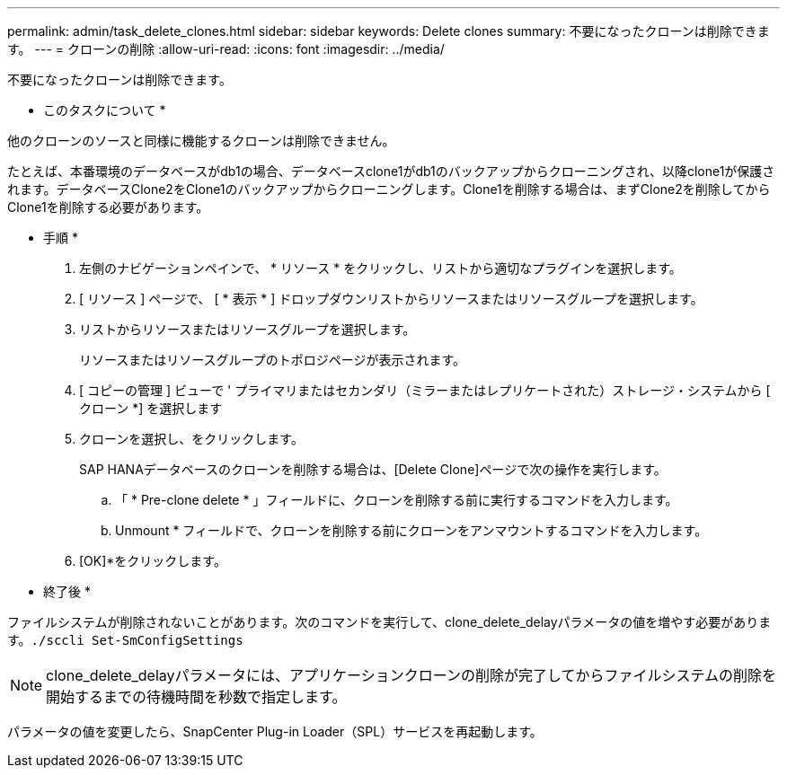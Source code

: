 ---
permalink: admin/task_delete_clones.html 
sidebar: sidebar 
keywords: Delete clones 
summary: 不要になったクローンは削除できます。 
---
= クローンの削除
:allow-uri-read: 
:icons: font
:imagesdir: ../media/


[role="lead"]
不要になったクローンは削除できます。

* このタスクについて *

他のクローンのソースと同様に機能するクローンは削除できません。

たとえば、本番環境のデータベースがdb1の場合、データベースclone1がdb1のバックアップからクローニングされ、以降clone1が保護されます。データベースClone2をClone1のバックアップからクローニングします。Clone1を削除する場合は、まずClone2を削除してからClone1を削除する必要があります。

* 手順 *

. 左側のナビゲーションペインで、 * リソース * をクリックし、リストから適切なプラグインを選択します。
. [ リソース ] ページで、 [ * 表示 * ] ドロップダウンリストからリソースまたはリソースグループを選択します。
. リストからリソースまたはリソースグループを選択します。
+
リソースまたはリソースグループのトポロジページが表示されます。

. [ コピーの管理 ] ビューで ' プライマリまたはセカンダリ（ミラーまたはレプリケートされた）ストレージ・システムから [ クローン *] を選択します
. クローンを選択し、image:../media/delete_icon.gif[""]をクリックします。
+
SAP HANAデータベースのクローンを削除する場合は、[Delete Clone]ページで次の操作を実行します。

+
.. 「 * Pre-clone delete * 」フィールドに、クローンを削除する前に実行するコマンドを入力します。
.. Unmount * フィールドで、クローンを削除する前にクローンをアンマウントするコマンドを入力します。


. [OK]*をクリックします。


* 終了後 *

ファイルシステムが削除されないことがあります。次のコマンドを実行して、clone_delete_delayパラメータの値を増やす必要があります。``./sccli Set-SmConfigSettings``


NOTE: clone_delete_delayパラメータには、アプリケーションクローンの削除が完了してからファイルシステムの削除を開始するまでの待機時間を秒数で指定します。

パラメータの値を変更したら、SnapCenter Plug-in Loader（SPL）サービスを再起動します。
